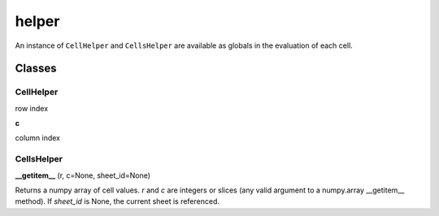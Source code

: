 ======
helper
======

An instance of ``CellHelper`` and ``CellsHelper`` are available as globals in the evaluation of each cell.

Classes
=======

CellHelper
----------

.. py:attribute:: r

row index

**c**

column index

CellsHelper
-----------

**__getitem__** (r, c=None, sheet_id=None)

Returns a numpy array of cell values.
*r* and *c* are integers or slices (any valid argument to a numpy.array __getitem__ method).
If *sheet_id* is None, the current sheet is referenced.




